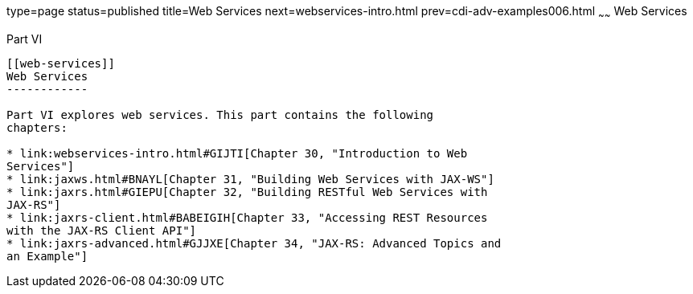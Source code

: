 type=page
status=published
title=Web Services
next=webservices-intro.html
prev=cdi-adv-examples006.html
~~~~~~
Web Services
============

[[BNAYK]][[JEETT00129]]

[[part-vi]]
Part VI +
---------

[[web-services]]
Web Services
------------

Part VI explores web services. This part contains the following
chapters:

* link:webservices-intro.html#GIJTI[Chapter 30, "Introduction to Web
Services"]
* link:jaxws.html#BNAYL[Chapter 31, "Building Web Services with JAX-WS"]
* link:jaxrs.html#GIEPU[Chapter 32, "Building RESTful Web Services with
JAX-RS"]
* link:jaxrs-client.html#BABEIGIH[Chapter 33, "Accessing REST Resources
with the JAX-RS Client API"]
* link:jaxrs-advanced.html#GJJXE[Chapter 34, "JAX-RS: Advanced Topics and
an Example"]
